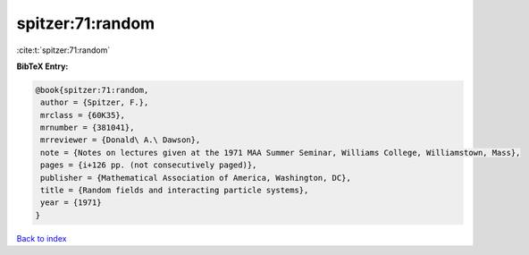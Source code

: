 spitzer:71:random
=================

:cite:t:`spitzer:71:random`

**BibTeX Entry:**

.. code-block:: bibtex

   @book{spitzer:71:random,
    author = {Spitzer, F.},
    mrclass = {60K35},
    mrnumber = {381041},
    mrreviewer = {Donald\ A.\ Dawson},
    note = {Notes on lectures given at the 1971 MAA Summer Seminar, Williams College, Williamstown, Mass},
    pages = {i+126 pp. (not consecutively paged)},
    publisher = {Mathematical Association of America, Washington, DC},
    title = {Random fields and interacting particle systems},
    year = {1971}
   }

`Back to index <../By-Cite-Keys.html>`_
